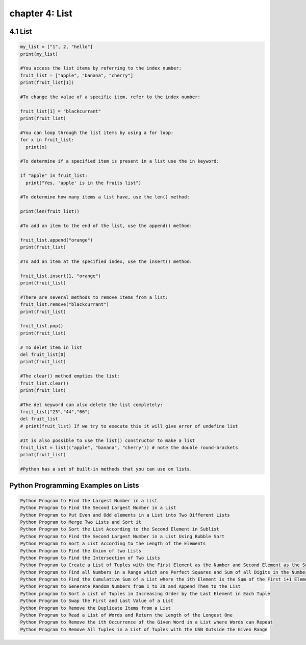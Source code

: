 chapter 4: List
================================================

4.1 List
----------------------------


.. code-block:: python


    my_list = ["1", 2, "hello"]
    print(my_list)

    #You access the list items by referring to the index number:
    fruit_list = ["apple", "banana", "cherry"]
    print(fruit_list[1])

    #To change the value of a specific item, refer to the index number:

    fruit_list[1] = "blackcurrant"
    print(fruit_list)

    #You can loop through the list items by using a for loop:
    for x in fruit_list:
      print(x)

    #To determine if a specified item is present in a list use the in keyword:

    if "apple" in fruit_list:
      print("Yes, 'apple' is in the fruits list")

    #To determine how many items a list have, use the len() method:

    print(len(fruit_list))

    #To add an item to the end of the list, use the append() method:

    fruit_list.append("orange")
    print(fruit_list)

    #To add an item at the specified index, use the insert() method:

    fruit_list.insert(1, "orange")
    print(fruit_list)

    #There are several methods to remove items from a list:
    fruit_list.remove("blackcurrant")
    print(fruit_list)

    fruit_list.pop()
    print(fruit_list)

    # To delet item in list
    del fruit_list[0]
    print(fruit_list)

    #The clear() method empties the list:
    fruit_list.clear()
    print(fruit_list)

    #The del keyword can also delete the list completely:
    fruit_list["23","44","66"]
    del fruit_list
    # print(fruit_list) If we try to execute this it will give error of undefine list

    #It is also possible to use the list() constructor to make a list
    fruit_list = list(("apple", "banana", "cherry")) # note the double round-brackets
    print(fruit_list)

    #Python has a set of built-in methods that you can use on lists.


Python Programming Examples on Lists
------------------------------------------

.. code-block:: python


    Python Program to Find the Largest Number in a List
    Python Program to Find the Second Largest Number in a List
    Python Program to Put Even and Odd elements in a List into Two Different Lists
    Python Program to Merge Two Lists and Sort it
    Python Program to Sort the List According to the Second Element in Sublist
    Python Program to Find the Second Largest Number in a List Using Bubble Sort
    Python Program to Sort a List According to the Length of the Elements
    Python Program to Find the Union of two Lists
    Python Program to Find the Intersection of Two Lists
    Python Program to Create a List of Tuples with the First Element as the Number and Second Element as the Square of the Number
    Python Program to Find all Numbers in a Range which are Perfect Squares and Sum of all Digits in the Number is Less than 10
    Python Program to Find the Cumulative Sum of a List where the ith Element is the Sum of the First i+1 Elements From The Original List
    Python Program to Generate Random Numbers from 1 to 20 and Append Them to the List
    Python program to Sort a List of Tuples in Increasing Order by the Last Element in Each Tuple
    Python Program to Swap the First and Last Value of a List
    Python Program to Remove the Duplicate Items from a List
    Python Program to Read a List of Words and Return the Length of the Longest One
    Python Program to Remove the ith Occurrence of the Given Word in a List where Words can Repeat
    Python Program to Remove All Tuples in a List of Tuples with the USN Outside the Given Range